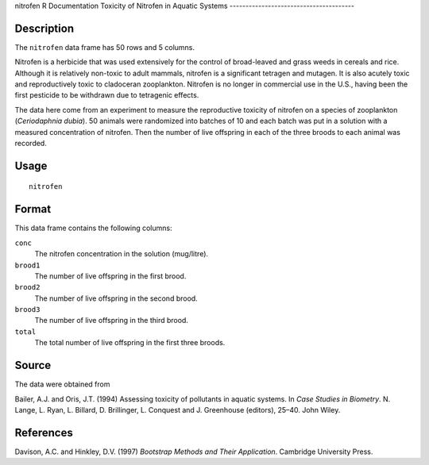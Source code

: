 nitrofen
R Documentation
Toxicity of Nitrofen in Aquatic Systems
---------------------------------------

Description
~~~~~~~~~~~

The ``nitrofen`` data frame has 50 rows and 5 columns.

Nitrofen is a herbicide that was used extensively for the control
of broad-leaved and grass weeds in cereals and rice. Although it is
relatively non-toxic to adult mammals, nitrofen is a significant
tetragen and mutagen. It is also acutely toxic and reproductively
toxic to cladoceran zooplankton. Nitrofen is no longer in
commercial use in the U.S., having been the first pesticide to be
withdrawn due to tetragenic effects.

The data here come from an experiment to measure the reproductive
toxicity of nitrofen on a species of zooplankton
(*Ceriodaphnia dubia*). 50 animals were randomized into batches of
10 and each batch was put in a solution with a measured
concentration of nitrofen. Then the number of live offspring in
each of the three broods to each animal was recorded.

Usage
~~~~~

::

    nitrofen

Format
~~~~~~

This data frame contains the following columns:

``conc``
    The nitrofen concentration in the solution (mug/litre).

``brood1``
    The number of live offspring in the first brood.

``brood2``
    The number of live offspring in the second brood.

``brood3``
    The number of live offspring in the third brood.

``total``
    The total number of live offspring in the first three broods.


Source
~~~~~~

The data were obtained from

Bailer, A.J. and Oris, J.T. (1994) Assessing toxicity of pollutants
in aquatic systems. In *Case Studies in Biometry*. N. Lange, L.
Ryan, L. Billard, D. Brillinger, L. Conquest and J. Greenhouse
(editors), 25–40. John Wiley.

References
~~~~~~~~~~

Davison, A.C. and Hinkley, D.V. (1997)
*Bootstrap Methods and Their Application*. Cambridge University
Press.


